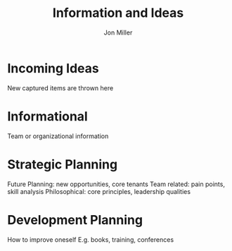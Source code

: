 #+TITLE:     Information and Ideas
#+AUTHOR:    Jon Miller
#+EMAIL:     jonEbird@gmail.com
#+DESCRIPTION: Information or Ideas typically without deadlines
#+TODO: TODO(t@) STARTED(s@) DELEGATED(d@) WAITING(w@) | INFO(i) DONE(o@) CANCELED(c@)
#+TAGS: { @home(h) @work(w) } \n { 4boss(b) 4other(o) 4me(m) } \n teaminfo thought techdebt needsidea
#+STARTUP: overview noindent hidestars lognoterefile logredeadline logreschedule
#+OPTIONS: toc:nil num:nil todo:nil tasks:t pri:nil tags:nil skip:t d:nil

* Incoming Ideas
New captured items are thrown here
* Informational
Team or organizational information
* Strategic Planning
Future Planning: new opportunities, core tenants
Team related: pain points, skill analysis
Philosophical: core principles, leadership qualities
* Development Planning
How to improve oneself
E.g. books, training, conferences
